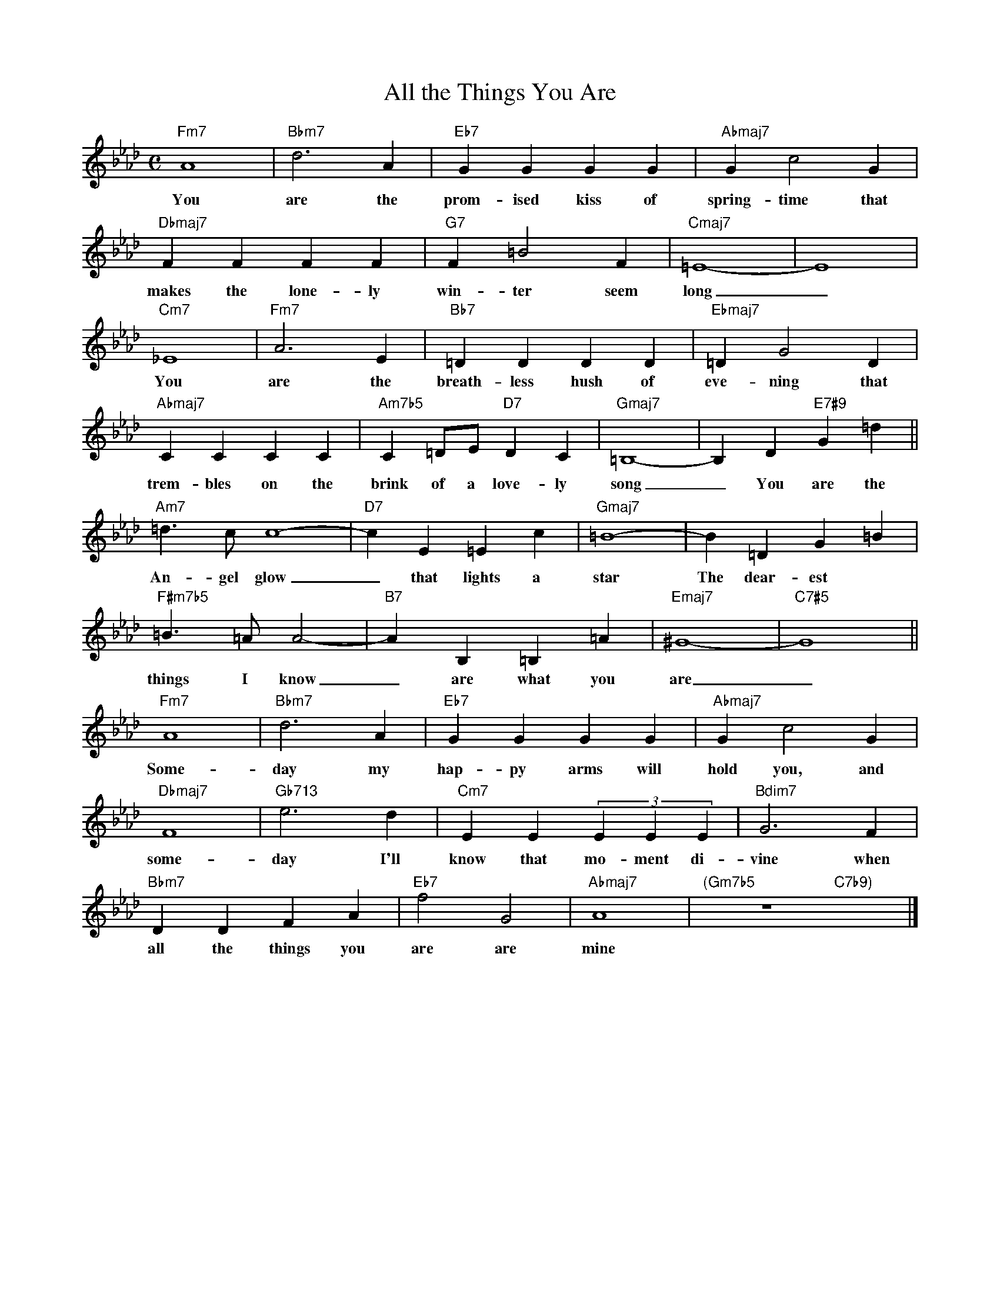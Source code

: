 X: 1
T: All the Things You Are
M: C
L: 1/4
K: Fm
"Fm7"A4|"Bbm7"d3A|"Eb7"GGGG|"Abmaj7"Gc2G|
w: You are the prom-ised kiss of spring-time that
"Dbmaj7"FFFF|"G7"F=B2F|"Cmaj7"=E4-|E4|
w: makes the lone-ly win-ter seem long _
"Cm7"_E4|"Fm7"A3E|"Bb7"=DDDD|"Ebmaj7"=DG2D|
w: You are the breath-less hush of eve-ning that
"Abmaj7"CCCC|"Am7b5"C=D/E/"D7"DC|"Gmaj7"=B,4-|-B,D"E7#9"G=d||
w: trem-bles on the brink of a love-ly song _ You are the
"Am7"=d>cc4-|"D7"cE=Ec|"Gmaj7"=B4-|B=DG=B|
w: An-gel glow _ that lights a star The dear-est
"F#m7b5"=B>=AA2-|"B7"AB,=B,=A|"Emaj7"^G4-|"C7#5"G4||
w: things I know _ are what you are _
"Fm7"A4|"Bbm7"d3A|"Eb7"GGGG|"Abmaj7"Gc2G|
w: Some-day my hap-py arms will hold you, and
"Dbmaj7"F4|"Gb713"e3d|"Cm7"EE(3EEE|"Bdim7"G3F|
w: some-day I'll know that mo-ment di-vine when
"Bbm7"DDFA|"Eb7"f2G2|"Abmaj7"A4|"(Gm7b5"z4"C7b9)"x2|]
w: all the things you are are mine

